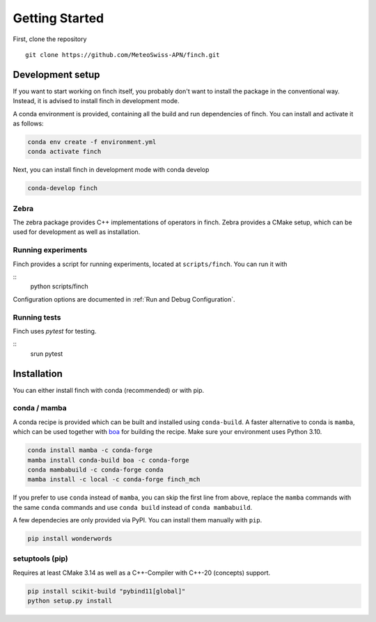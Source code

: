 Getting Started
===============

First, clone the repository
::
    git clone https://github.com/MeteoSwiss-APN/finch.git

Development setup
-----------------

If you want to start working on finch itself, you probably don't want to install the package in the conventional way.
Instead, it is advised to install finch in development mode.

A conda environment is provided, containing all the build and run dependencies of finch.
You can install and activate it as follows:

.. code-block:: bash

    conda env create -f environment.yml
    conda activate finch

Next, you can install finch in development mode with conda develop

.. code-block:: bash

    conda-develop finch

Zebra
^^^^^

The zebra package provides C++ implementations of operators in finch.
Zebra provides a CMake setup, which can be used for development as well as installation.

.. TODO

Running experiments
^^^^^^^^^^^^^^^^^^^

Finch provides a script for running experiments, located at ``scripts/finch``.
You can run it with

::
    python scripts/finch

Configuration options are documented in :ref:`Run and Debug Configuration`.

Running tests
^^^^^^^^^^^^^

Finch uses `pytest` for testing.

::
    srun pytest

Installation
------------

You can either install finch with conda (recommended) or with pip.


conda / mamba
^^^^^^^^^^^^^

A conda recipe is provided which can be built and installed using ``conda-build``.
A faster alternative to conda is ``mamba``, which can be used together with `boa <https://github.com/mamba-org/boa>`_ for building the recipe.
Make sure your environment uses Python 3.10.

.. code-block:: bash

    conda install mamba -c conda-forge
    mamba install conda-build boa -c conda-forge
    conda mambabuild -c conda-forge conda
    mamba install -c local -c conda-forge finch_mch

If you prefer to use ``conda`` instead of ``mamba``, you can skip the first line from above, replace the ``mamba`` commands with the same ``conda`` commands and use ``conda build`` instead of ``conda mambabuild``.

A few dependecies are only provided via PyPI. You can install them manually with ``pip``.

.. code-block:: bash

    pip install wonderwords


setuptools (pip)
^^^^^^^^^^^^^^^^

Requires at least CMake 3.14 as well as a C++-Compiler with C++-20 (concepts) support.

.. code-block:: bash

    pip install scikit-build "pybind11[global]"
    python setup.py install
